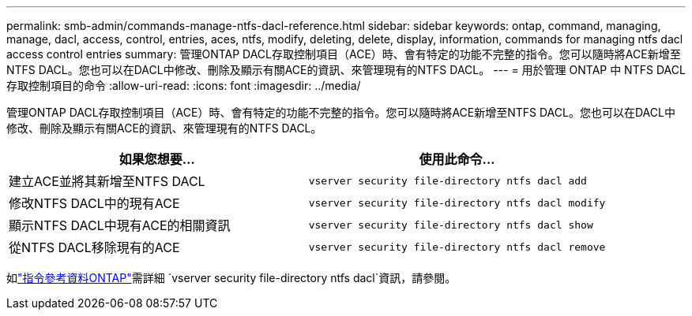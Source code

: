 ---
permalink: smb-admin/commands-manage-ntfs-dacl-reference.html 
sidebar: sidebar 
keywords: ontap, command, managing, manage, dacl, access, control, entries, aces, ntfs, modify, deleting, delete, display, information, commands for managing ntfs dacl access control entries 
summary: 管理ONTAP DACL存取控制項目（ACE）時、會有特定的功能不完整的指令。您可以隨時將ACE新增至NTFS DACL。您也可以在DACL中修改、刪除及顯示有關ACE的資訊、來管理現有的NTFS DACL。 
---
= 用於管理 ONTAP 中 NTFS DACL 存取控制項目的命令
:allow-uri-read: 
:icons: font
:imagesdir: ../media/


[role="lead"]
管理ONTAP DACL存取控制項目（ACE）時、會有特定的功能不完整的指令。您可以隨時將ACE新增至NTFS DACL。您也可以在DACL中修改、刪除及顯示有關ACE的資訊、來管理現有的NTFS DACL。

|===
| 如果您想要... | 使用此命令... 


 a| 
建立ACE並將其新增至NTFS DACL
 a| 
`vserver security file-directory ntfs dacl add`



 a| 
修改NTFS DACL中的現有ACE
 a| 
`vserver security file-directory ntfs dacl modify`



 a| 
顯示NTFS DACL中現有ACE的相關資訊
 a| 
`vserver security file-directory ntfs dacl show`



 a| 
從NTFS DACL移除現有的ACE
 a| 
`vserver security file-directory ntfs dacl remove`

|===
如link:https://docs.netapp.com/us-en/ontap-cli/search.html?q=vserver+security+file-directory+ntfs+dacl["指令參考資料ONTAP"^]需詳細 `vserver security file-directory ntfs dacl`資訊，請參閱。
